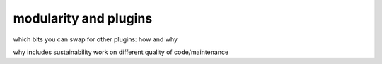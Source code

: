 modularity and plugins
######################

which bits you can swap for other plugins: how and why

why includes sustainability work on different quality of code/maintenance

